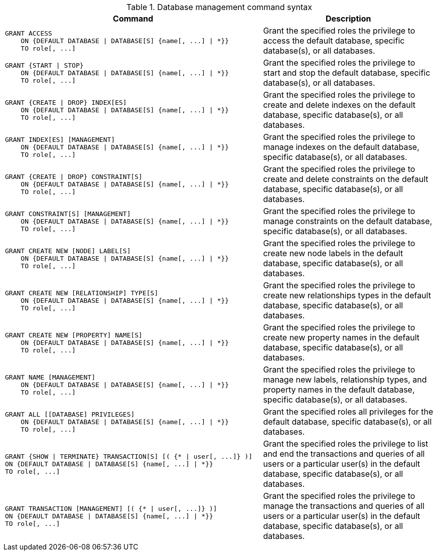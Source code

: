 .Database management command syntax
[options="header", width="100%", cols="3a,2"]
|===
| Command | Description

| [source, cypher]
GRANT ACCESS
    ON {DEFAULT DATABASE \| DATABASE[S] {name[, ...] \| *}}
    TO role[, ...]
| Grant the specified roles the privilege to access the default database, specific database(s), or all databases.

| [source, cypher]
GRANT {START \| STOP}
    ON {DEFAULT DATABASE \| DATABASE[S] {name[, ...] \| *}}
    TO role[, ...]
| Grant the specified roles the privilege to start and stop the default database, specific database(s), or all databases.

| [source, cypher]
GRANT {CREATE \| DROP} INDEX[ES]
    ON {DEFAULT DATABASE \| DATABASE[S] {name[, ...] \| *}}
    TO role[, ...]
| Grant the specified roles the privilege to create and delete indexes on the default database, specific database(s), or all databases.

| [source, cypher]
GRANT INDEX[ES] [MANAGEMENT]
    ON {DEFAULT DATABASE \| DATABASE[S] {name[, ...] \| *}}
    TO role[, ...]
| Grant the specified roles the privilege to manage indexes on the default database, specific database(s), or all databases.

| [source, cypher]
GRANT {CREATE \| DROP} CONSTRAINT[S]
    ON {DEFAULT DATABASE \| DATABASE[S] {name[, ...] \| *}}
    TO role[, ...]
| Grant the specified roles the privilege to create and delete constraints on the default database, specific database(s), or all databases.

| [source, cypher]
GRANT CONSTRAINT[S] [MANAGEMENT]
    ON {DEFAULT DATABASE \| DATABASE[S] {name[, ...] \| *}}
    TO role[, ...]
| Grant the specified roles the privilege to manage constraints on the default database, specific database(s), or all databases.

| [source, cypher]
GRANT CREATE NEW [NODE] LABEL[S]
    ON {DEFAULT DATABASE \| DATABASE[S] {name[, ...] \| *}}
    TO role[, ...]
| Grant the specified roles the privilege to create new node labels in the default database, specific database(s), or all databases.

| [source, cypher]
GRANT CREATE NEW [RELATIONSHIP] TYPE[S]
    ON {DEFAULT DATABASE \| DATABASE[S] {name[, ...] \| *}}
    TO role[, ...]
| Grant the specified roles the privilege to create new relationships types in the default database, specific database(s), or all databases.

| [source, cypher]
GRANT CREATE NEW [PROPERTY] NAME[S]
    ON {DEFAULT DATABASE \| DATABASE[S] {name[, ...] \| *}}
    TO role[, ...]
| Grant the specified roles the privilege to create new property names in the default database, specific database(s), or all databases.

| [source, cypher]
GRANT NAME [MANAGEMENT]
    ON {DEFAULT DATABASE \| DATABASE[S] {name[, ...] \| *}}
    TO role[, ...]
| Grant the specified roles the privilege to manage new labels, relationship types, and property names in the default database, specific database(s), or all databases.

| [source, cypher]
GRANT ALL [[DATABASE] PRIVILEGES]
    ON {DEFAULT DATABASE \| DATABASE[S] {name[, ...] \| *}}
    TO role[, ...]
| Grant the specified roles all privileges for the default database, specific database(s), or all databases.

| [source, cypher]
GRANT {SHOW \| TERMINATE} TRANSACTION[S] [( {* \| user[, ...]} )]
ON {DEFAULT DATABASE \| DATABASE[S] {name[, ...] \| *}}
TO role[, ...]
| Grant the specified roles the privilege to list and end the transactions and queries of all users or a particular user(s) in the default database, specific database(s), or all databases.

| [source, cypher]
GRANT TRANSACTION [MANAGEMENT] [( {* \| user[, ...]} )]
ON {DEFAULT DATABASE \| DATABASE[S] {name[, ...] \| *}}
TO role[, ...]
| Grant the specified roles the privilege to manage the transactions and queries of all users or a particular user(s) in the default database, specific database(s), or all databases.

|===
